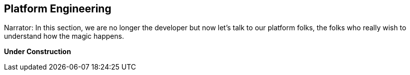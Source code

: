 == Platform Engineering

Narrator: In this section, we are no longer the developer but now let's talk to our platform folks, the folks who really wish to understand how the magic happens.

*Under Construction*
